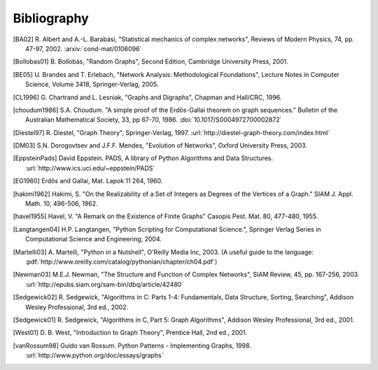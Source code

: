 ..  -*- coding: utf-8 -*-

Bibliography
============

.. [BA02] R. Albert and A.-L. Barabási, "Statistical mechanics of complex
   networks", Reviews of Modern Physics, 74, pp. 47-97, 2002. 
   :arxiv:`cond-mat/0106096`

.. [Bollobas01] B. Bollobás, "Random Graphs", Second Edition,
   Cambridge University Press, 2001.

.. [BE05] U. Brandes and T. Erlebach, "Network Analysis:
   Methodological Foundations", Lecture Notes in Computer Science, 
   Volume 3418, Springer-Verlag, 2005.

.. [CL1996] G. Chartrand and L. Lesniak, "Graphs and Digraphs", 
   Chapman and Hall/CRC, 1996.

.. [choudum1986] S.A. Choudum. "A simple proof of the Erdős-Gallai theorem on 
   graph sequences." Bulletin of the Australian Mathematical Society, 33, 
   pp 67-70, 1986. :doi:`10.1017/S0004972700002872`

.. [Diestel97] R. Diestel, "Graph Theory", Springer-Verlag, 1997. 
   :url:`http://diestel-graph-theory.com/index.html`

.. [DM03] S.N. Dorogovtsev and J.F.F. Mendes, "Evolution of Networks",
   Oxford University Press, 2003.

.. [EppsteinPads] David Eppstein.
   PADS, A library of Python Algorithms and Data Structures.
   :url:`http://www.ics.uci.edu/~eppstein/PADS`
   
.. [EG1960] Erdős and Gallai, Mat. Lapok 11 264, 1960.

.. [hakimi1962] Hakimi, S. "On the Realizability of a Set of Integers as 
   Degrees of the Vertices of a Graph." SIAM J. Appl. Math. 10, 496-506, 1962.

.. [havel1955] Havel, V. "A Remark on the Existence of Finite Graphs" 
   Casopis Pest. Mat. 80, 477-480, 1955.
   
.. [Langtangen04] H.P. Langtangen, "Python Scripting for Computational
    Science.", Springer Verlag Series in Computational Science and
    Engineering, 2004. 

.. [Martelli03]  A. Martelli, "Python in a Nutshell", O'Reilly Media
   Inc, 2003. (A useful guide to the language:
   :pdf:`http://www.oreilly.com/catalog/pythonian/chapter/ch04.pdf`)

.. [Newman03] M.E.J. Newman, "The Structure and Function of Complex
   Networks", SIAM Review, 45, pp. 167-256, 2003. 
   :url:`http://epubs.siam.org/sam-bin/dbq/article/42480`

.. [Sedgewick02] R. Sedgewick, "Algorithms in C: Parts 1-4: 
   Fundamentals, Data Structure, Sorting, Searching", Addison Wesley
   Professional, 3rd ed., 2002.

.. [Sedgewick01] R. Sedgewick, "Algorithms in C, Part 5: Graph Algorithms",
   Addison Wesley Professional, 3rd ed., 2001.

.. [West01] D. B. West, "Introduction to Graph Theory", Prentice Hall,
    2nd ed., 2001.

.. [vanRossum98] Guido van Rossum. Python Patterns - Implementing Graphs, 1998.
   :url:`http://www.python.org/doc/essays/graphs`

